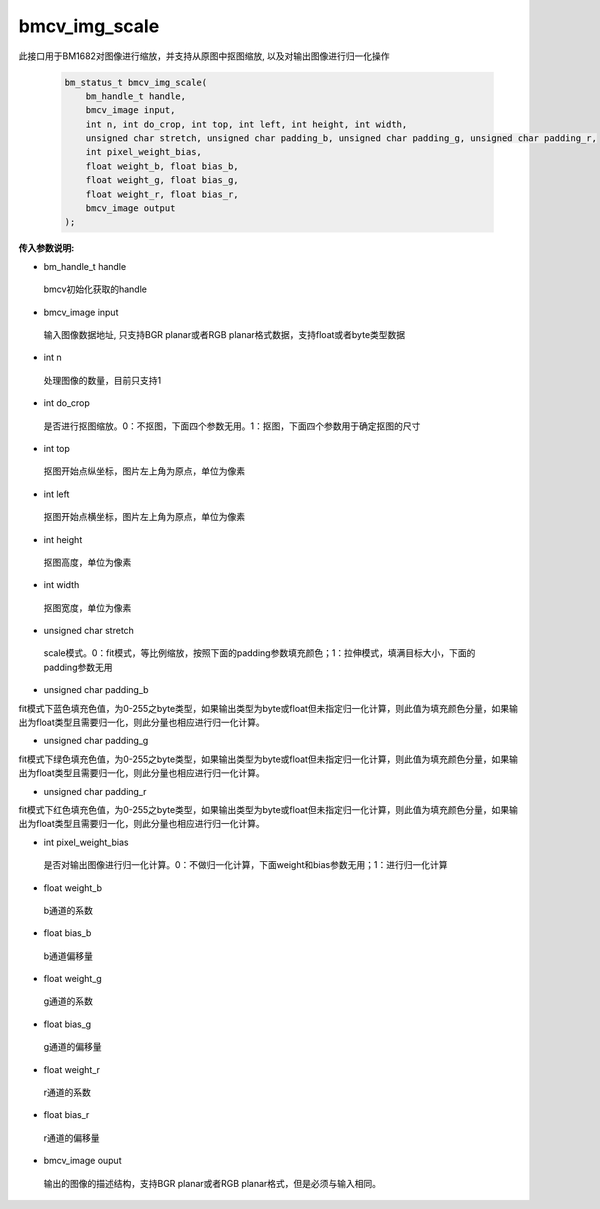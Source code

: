 bmcv_img_scale
================

此接口用于BM1682对图像进行缩放，并支持从原图中抠图缩放, 以及对输出图像进行归一化操作


    .. code-block:: c

        bm_status_t bmcv_img_scale(
            bm_handle_t handle,
            bmcv_image input,
            int n, int do_crop, int top, int left, int height, int width,
            unsigned char stretch, unsigned char padding_b, unsigned char padding_g, unsigned char padding_r,
            int pixel_weight_bias,
            float weight_b, float bias_b,
            float weight_g, float bias_g,
            float weight_r, float bias_r,
            bmcv_image output
        );



**传入参数说明:**

* bm_handle_t handle

 bmcv初始化获取的handle

* bmcv_image input

 输入图像数据地址, 只支持BGR planar或者RGB planar格式数据，支持float或者byte类型数据

* int n

 处理图像的数量，目前只支持1

* int do_crop

 是否进行抠图缩放。0：不抠图，下面四个参数无用。1：抠图，下面四个参数用于确定抠图的尺寸

* int top

 抠图开始点纵坐标，图片左上角为原点，单位为像素

* int left

 抠图开始点横坐标，图片左上角为原点，单位为像素

* int height

 抠图高度，单位为像素

* int width

 抠图宽度，单位为像素

* unsigned char stretch

 scale模式。0：fit模式，等比例缩放，按照下面的padding参数填充颜色；1：拉伸模式，填满目标大小，下面的padding参数无用

* unsigned char padding_b	

fit模式下蓝色填充色值，为0-255之byte类型，如果输出类型为byte或float但未指定归一化计算，则此值为填充颜色分量，如果输出为float类型且需要归一化，则此分量也相应进行归一化计算。

* unsigned char padding_g	

fit模式下绿色填充色值，为0-255之byte类型，如果输出类型为byte或float但未指定归一化计算，则此值为填充颜色分量，如果输出为float类型且需要归一化，则此分量也相应进行归一化计算。

* unsigned char padding_r	

fit模式下红色填充色值，为0-255之byte类型，如果输出类型为byte或float但未指定归一化计算，则此值为填充颜色分量，如果输出为float类型且需要归一化，则此分量也相应进行归一化计算。

* int pixel_weight_bias

 是否对输出图像进行归一化计算。0：不做归一化计算，下面weight和bias参数无用；1：进行归一化计算

* float weight_b

 b通道的系数

* float bias_b

 b通道偏移量

* float weight_g

 g通道的系数

* float bias_g

 g通道的偏移量

* float weight_r

 r通道的系数

* float bias_r

 r通道的偏移量

* bmcv_image ouput

 输出的图像的描述结构，支持BGR planar或者RGB planar格式，但是必须与输入相同。

